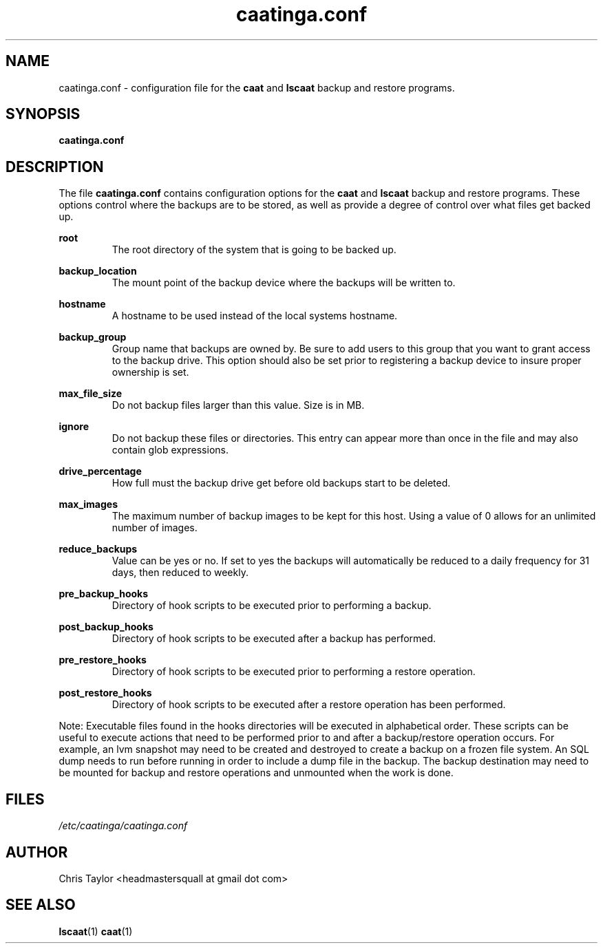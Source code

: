 .\" Copyright 2014 Chris Taylor
.\"
.\" This file is part of caatinga.
.\"
.\" Caatinga is free software: you can redistribute it and/or modify
.\" it under the terms of the GNU General Public License as published by
.\" the Free Software Foundation, either version 3 of the License, or
.\" (at your option) any later version.
.\"
.\" Caatinga is distributed in the hope that it will be useful,
.\" but WITHOUT ANY WARRANTY; without even the implied warranty of
.\" MERCHANTABILITY or FITNESS FOR A PARTICULAR PURPOSE.  See the
.\" GNU General Public License for more details.
.\"
.\" You should have received a copy of the GNU General Public License
.\" along with caatinga.  If not, see <http://www.gnu.org/licenses/>.
.\"
.\" Man page for the caatinga.conf configuration file
.\"
.TH caatinga.conf 5 "June 12 2013" caat "File Formats"


.SH NAME
caatinga.conf \- configuration file for the
.B caat
and
.B lscaat
backup and restore programs.


.SH SYNOPSIS
.B caatinga.conf


.SH DESCRIPTION
The file
.B caatinga.conf
contains configuration options for the
.B caat
and
.B lscaat
backup and restore programs.  These options control where the backups are to be
stored, as well as provide a degree of control over what files get backed up.

.B root
.RS
The root directory of the system that is going to be backed up.
.RE

.B backup_location
.RS
The mount point of the backup device where the backups will be written to.
.RE

.B hostname
.RS
A hostname to be used instead of the local systems hostname. 
.RE

.B backup_group
.RS
Group name that backups are owned by.  Be sure to add users to this group
that you want to grant access to the backup drive.  This option should also
be set prior to registering a backup device to insure proper ownership is set.
.RE

.B max_file_size
.RS
Do not backup files larger than this value.  Size is in MB.
.RE

.B ignore
.RS
Do not backup these files or directories.  This entry can appear more than once
in the file and may also contain glob expressions.
.RE

.B drive_percentage
.RS
How full must the backup drive get before old backups start to be deleted.
.RE

.B max_images
.RS
The maximum number of backup images to be kept for this host.  Using a value
of 0 allows for an unlimited number of images.
.RE

.B reduce_backups
.RS
Value can be yes or no.  If set to yes the backups will automatically be
reduced to a daily frequency for 31 days, then reduced to weekly.
.RE

.B pre_backup_hooks
.RS
Directory of hook scripts to be executed prior to performing a backup.
.RE

.B post_backup_hooks
.RS
Directory of hook scripts to be executed after a backup has performed.
.RE

.B pre_restore_hooks
.RS
Directory of hook scripts to be executed prior to performing a restore
operation.
.RE

.B post_restore_hooks
.RS
Directory of hook scripts to be executed after a restore operation has been
performed.
.RE

Note:  Executable files found in the hooks directories will be executed in
alphabetical order.  These scripts can be useful to execute actions that need
to be performed prior to and after a backup/restore operation occurs.  For
example, an lvm snapshot may need to be created and destroyed to create a
backup on a frozen file system.  An SQL dump needs to run before running in
order to include a dump file in the backup.  The backup destination may need
to be mounted for backup and restore operations and unmounted when the work is
done.

.SH FILES
.I /etc/caatinga/caatinga.conf


.SH AUTHOR
Chris Taylor <headmastersquall at gmail dot com>


.SH SEE ALSO
.BR lscaat (1)
.BR caat (1)
